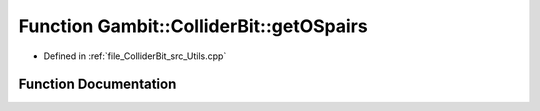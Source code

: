 .. _exhale_function_Utils_8hpp_1a4ade2e59fe5795e1cd55cc1516f6a6f3:

Function Gambit::ColliderBit::getOSpairs
========================================

- Defined in :ref:`file_ColliderBit_src_Utils.cpp`


Function Documentation
----------------------


.. doxygenfunction:: Gambit::ColliderBit::getOSpairs()
   :project: GAMBIT
